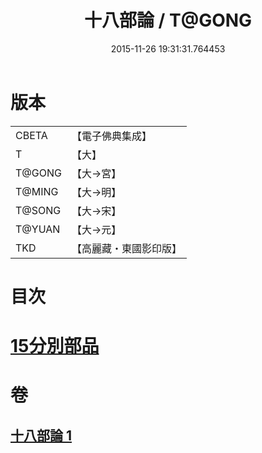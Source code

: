 #+TITLE: 十八部論 / T@GONG
#+DATE: 2015-11-26 19:31:31.764453
* 版本
 |     CBETA|【電子佛典集成】|
 |         T|【大】     |
 |    T@GONG|【大→宮】   |
 |    T@MING|【大→明】   |
 |    T@SONG|【大→宋】   |
 |    T@YUAN|【大→元】   |
 |       TKD|【高麗藏・東國影印版】|

* 目次
* [[file:KR6r0009_001.txt::001-0017b18][15分別部品]]
* 卷
** [[file:KR6r0009_001.txt][十八部論 1]]
